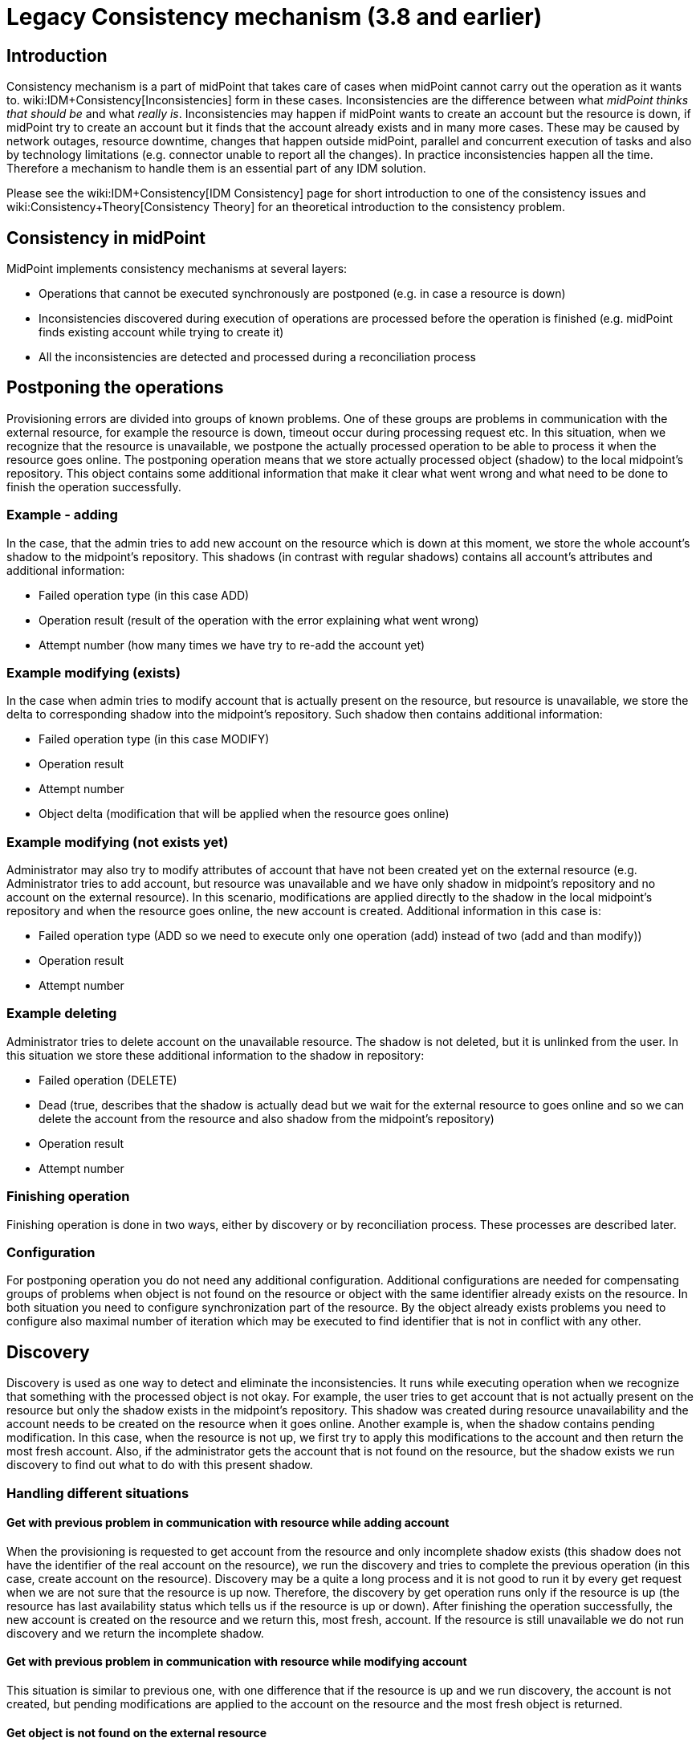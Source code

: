 = Legacy Consistency mechanism (3.8 and earlier)
:page-nav-title: Legacy
:page-wiki-name: Consistency mechanism (3.8 and earlier)
:page-wiki-id: 30245215
:page-wiki-metadata-create-user: semancik
:page-wiki-metadata-create-date: 2019-03-19T17:00:43.539+01:00
:page-wiki-metadata-modify-user: rpudil
:page-wiki-metadata-modify-date: 2019-12-06T10:15:36.500+01:00
:page-obsolete: true
:page-obsolete-since: "3.9"
:page-toc: top
:page-upkeep-status: green

== Introduction

Consistency mechanism is a part of midPoint that takes care of cases when midPoint cannot carry out the operation as it wants to.
wiki:IDM+Consistency[Inconsistencies] form in these cases.
Inconsistencies are the difference between what _midPoint thinks that should be_ and what _really is_. Inconsistencies may happen if midPoint wants to create an account but the resource is down, if midPoint try to create an account but it finds that the account already exists and in many more cases.
These may be caused by network outages, resource downtime, changes that happen outside midPoint, parallel and concurrent execution of tasks and also by technology limitations (e.g. connector unable to report all the changes).
In practice inconsistencies happen all the time.
Therefore a mechanism to handle them is an essential part of any IDM solution.

Please see the wiki:IDM+Consistency[IDM Consistency] page for short introduction to one of the consistency issues and wiki:Consistency+Theory[Consistency Theory] for an theoretical introduction to the consistency problem.


== Consistency in midPoint

MidPoint implements consistency mechanisms at several layers:

* Operations that cannot be executed synchronously are postponed (e.g. in case a resource is down)

* Inconsistencies discovered during execution of operations are processed before the operation is finished (e.g. midPoint finds existing account while trying to create it)

* All the inconsistencies are detected and processed during a reconciliation process


== Postponing the operations

Provisioning errors are divided into groups of known problems.
One of these groups are problems in communication with the external resource, for example the resource is down, timeout occur during processing request etc.
In this situation, when we recognize that the resource is unavailable, we postpone the actually processed operation to be able to process it when the resource goes online.
The postponing operation means that we store actually processed object (shadow) to the local midpoint's repository.
This object contains some additional information that make it clear what went wrong and what need to be done to finish the operation successfully.


=== Example - adding

In the case, that the admin tries to add new account on the resource which is down at this moment, we store the whole account's shadow to the midpoint's repository.
This shadows (in contrast with regular shadows) contains all account's attributes and additional information:

* Failed operation type (in this case ADD)

* Operation result (result of the operation with the error explaining what went wrong)

* Attempt number (how many times we have try to re-add the account yet)


=== Example  modifying (exists)

In the case when admin tries to modify account that is actually present on the resource, but resource is unavailable, we store the delta to corresponding shadow into the midpoint's repository.
Such shadow then contains additional information:

* Failed operation type (in this case MODIFY)

* Operation result

* Attempt number

* Object delta (modification that will be applied when the resource goes online)


=== Example  modifying (not exists yet)

Administrator may also try to modify attributes of account that have not been created yet on the external resource (e.g. Administrator tries to add account, but resource was unavailable and we have only shadow in midpoint's repository and no account on the external resource).
In this scenario, modifications are applied directly to the shadow in the local midpoint's repository and when the resource goes online, the new account is created.
Additional information in this case is:

* Failed operation type (ADD  so we need to execute only one operation (add) instead of two (add and than modify))

* Operation result

* Attempt number


=== Example  deleting

Administrator tries to delete account on the unavailable resource.
The shadow is not deleted, but it is unlinked from the user.
In this situation we store these additional information to the shadow in repository:

* Failed operation (DELETE)

* Dead (true, describes that the shadow is actually dead but we wait for the external resource to goes online and so we can delete the account from the resource and also shadow from the midpoint's repository)

* Operation result

* Attempt number


=== Finishing operation

Finishing operation is done in two ways, either by discovery or by reconciliation process.
These processes are described later.


=== Configuration

For postponing operation you do not need any additional configuration.
Additional configurations are needed for compensating groups of problems when object is not found on the resource or object with the same identifier already exists on the resource.
In both situation you need to configure synchronization part of the resource.
By the object already exists problems you need to configure also maximal number of iteration which may be executed to find identifier that is not in conflict with any other.


== Discovery

Discovery is used as one way to detect and eliminate the inconsistencies.
It runs while executing operation when we recognize that something with the processed object is not okay.
For example, the user tries to get account that is not actually present on the resource but only the shadow exists in the midpoint's repository.
This shadow was created during resource unavailability and the account needs to be created on the resource when it goes online.
Another example is, when the shadow contains pending modification.
In this case, when the resource is not up, we first try to apply this modifications to the account and then return the most fresh account.
Also, if the administrator gets the account that is not found on the resource, but the shadow exists we run discovery to find out what to do with this present shadow.


=== Handling different situations


==== Get  with previous problem in communication with resource while adding account

When the provisioning is requested to get account from the resource and only incomplete shadow exists (this shadow does not have the identifier of the real account on the resource), we run the discovery and tries to complete the previous operation (in this case, create account on the resource).
Discovery may be a quite a long process and it is not good to run it by every get request when we are not sure that the resource is up now.
Therefore, the discovery by get operation runs only if the resource is up (the resource has last availability status which tells us if the resource is up or down).
After finishing the operation successfully, the new account is created on the resource and we return this, most fresh, account.
If the resource is still unavailable we do not run discovery and we return the incomplete shadow.


==== Get  with previous problem in communication with resource while modifying account

This situation is similar to previous one, with one difference that if the resource is up and we run discovery, the account is not created, but pending modifications are applied to the account on the resource and the most fresh object is returned.


==== Get  object is not found on the external resource

In this scenario, administrator tries to get account, that is not present on the external resource.
Or example, such situation can be formatted if the external resource does not support synchronization and someone deletes the account directly from the resource.
Now, we have shadow in the midpoint's repository that has invalid link to the real account.
We run discovery to find out what to do with such shadow.
There are two possibilities, either the shadow is deleted or the account on the resource is re-created.
It depends on the way, how the original account was created.
If it was created using assignment, the result of the discovery is re-created account on the external resource which we return to administrator.
If the account was created directly (not using assignment), the shadow is deleted.


=== Configuration

For the discovery machanism we do not need any additional settings.
All what you need is to have configured synchronization part in the resource description.


== Reconciliation

xref:/midpoint/reference/synchronization/introduction/[Reconciliation process] (also called synchronization) is a standard way how identity management systems solve possible inconsistencies.
It is used to scan external resource and find out changes that have been not applied yet because of some reason, e.q. when administrator made changes on external resource, synchronization was suspended.
In the midPoint we use this standard reconciliation process, but we also add another option.
In out reconciliation process we process not only changes from the external resource but also the changes from the local midPoint's repository.
In this way, we add opaque direction for handling.
In the direction from midpoint's repository to external resource, we search through shadows and if the one with additional information is found, we try to process it and complete previous failed operation.

== History

This page describes consistency mechanism that was used in midPoint version 3.8 and earlier versions.
This information is now *obsolete*. It is maintained for archival uses only.
Consistency mechanism was significantly improved in midPoint 3.9. Please see xref:/midpoint/reference/synchronization/consistency/[Consistency mechanism] page for up-to-date information.


== See Also

* wiki:IDM+Consistency[IDM Consistency]

* wiki:Consistency+Theory[Consistency Theory]

* xref:/midpoint/reference/concepts/relativity/[Relativity]

* xref:/midpoint/reference/synchronization/introduction/[Reconciliation process]

* wiki:Connector+Development+Guide[Connector Development Guide - DiscoverySupport]